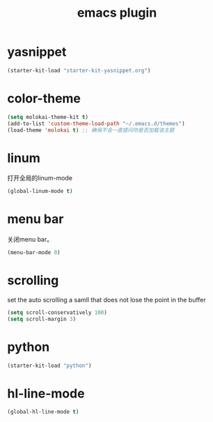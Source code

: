 #+TITLE: emacs plugin
#+STARTUP: indent
#+OPTIONS: ^:nil

* yasnippet

#+name: yasnippet
#+begin_src emacs-lisp
(starter-kit-load "starter-kit-yasnippet.org")
#+end_src

* color-theme

#+name: color-theme
#+begin_src emacs-lisp
(setq molokai-theme-kit t)
(add-to-list 'custom-theme-load-path "~/.emacs.d/themes")
(load-theme 'molokai t) ;; 确保不会一直提问你是否加载该主题
#+end_src

* linum
打开全局的linum-mode
#+name: linum
#+begin_src emacs-lisp
(global-linum-mode t)
#+end_src
* menu bar
关闭menu bar。
#+name: menu bar
#+BEGIN_SRC emacs-lisp
(menu-bar-mode 0)
#+END_SRC
* scrolling
set the auto scrolling a samll that does not lose the point in the
buffer
#+name: scrolling
#+BEGIN_SRC emacs-lisp
(setq scroll-conservatively 100)
(setq scroll-margin 3)
#+END_SRC
* python
#+name: python
#+BEGIN_SRC emacs-lisp
(starter-kit-load "python")
#+END_SRC
* hl-line-mode
#+name: global-hl-line-mode
#+BEGIN_SRC emacs-lisp
(global-hl-line-mode t)
#+END_SRC
